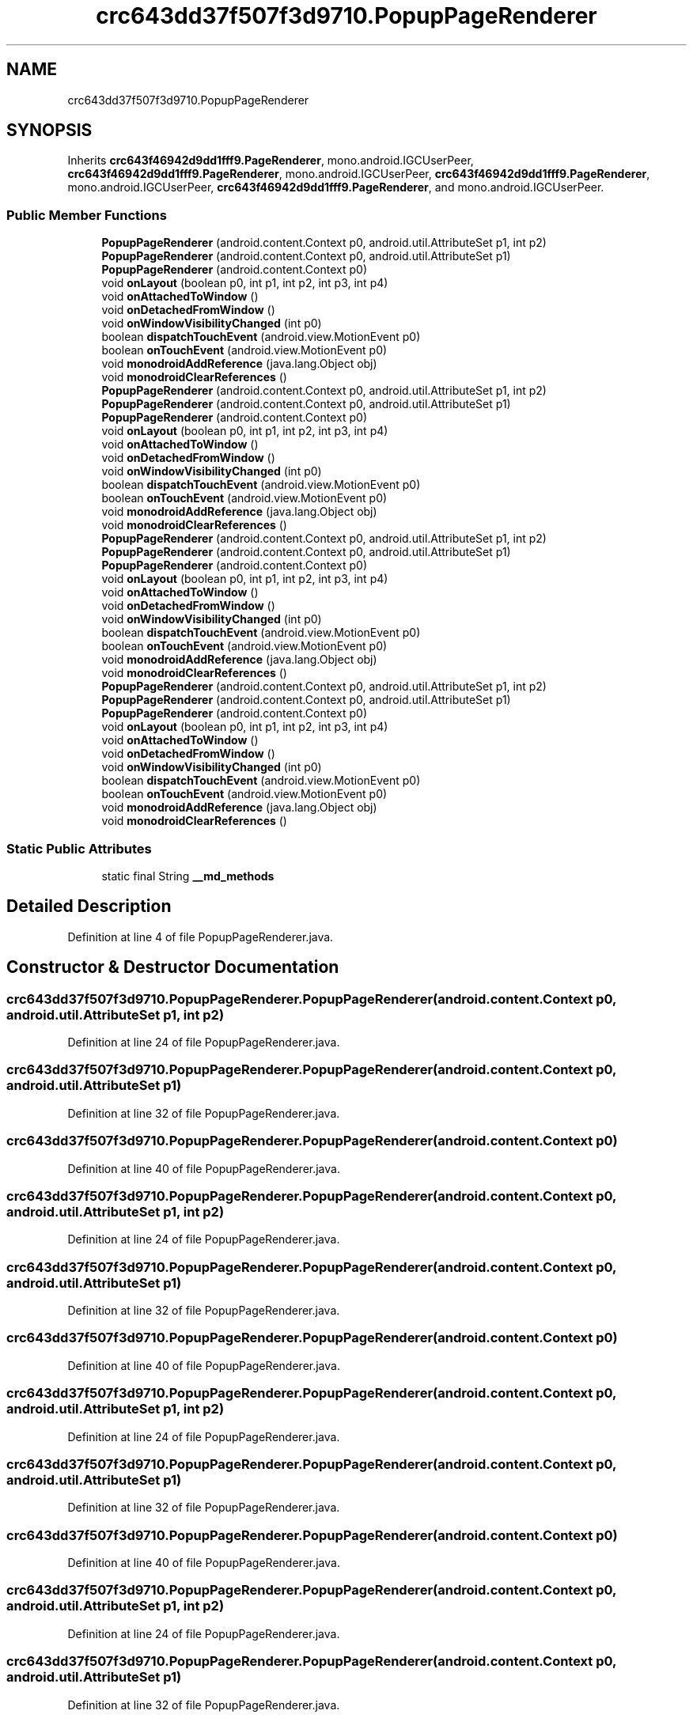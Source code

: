 .TH "crc643dd37f507f3d9710.PopupPageRenderer" 3 "Thu Apr 29 2021" "Version 1.0" "Green Quake" \" -*- nroff -*-
.ad l
.nh
.SH NAME
crc643dd37f507f3d9710.PopupPageRenderer
.SH SYNOPSIS
.br
.PP
.PP
Inherits \fBcrc643f46942d9dd1fff9\&.PageRenderer\fP, mono\&.android\&.IGCUserPeer, \fBcrc643f46942d9dd1fff9\&.PageRenderer\fP, mono\&.android\&.IGCUserPeer, \fBcrc643f46942d9dd1fff9\&.PageRenderer\fP, mono\&.android\&.IGCUserPeer, \fBcrc643f46942d9dd1fff9\&.PageRenderer\fP, and mono\&.android\&.IGCUserPeer\&.
.SS "Public Member Functions"

.in +1c
.ti -1c
.RI "\fBPopupPageRenderer\fP (android\&.content\&.Context p0, android\&.util\&.AttributeSet p1, int p2)"
.br
.ti -1c
.RI "\fBPopupPageRenderer\fP (android\&.content\&.Context p0, android\&.util\&.AttributeSet p1)"
.br
.ti -1c
.RI "\fBPopupPageRenderer\fP (android\&.content\&.Context p0)"
.br
.ti -1c
.RI "void \fBonLayout\fP (boolean p0, int p1, int p2, int p3, int p4)"
.br
.ti -1c
.RI "void \fBonAttachedToWindow\fP ()"
.br
.ti -1c
.RI "void \fBonDetachedFromWindow\fP ()"
.br
.ti -1c
.RI "void \fBonWindowVisibilityChanged\fP (int p0)"
.br
.ti -1c
.RI "boolean \fBdispatchTouchEvent\fP (android\&.view\&.MotionEvent p0)"
.br
.ti -1c
.RI "boolean \fBonTouchEvent\fP (android\&.view\&.MotionEvent p0)"
.br
.ti -1c
.RI "void \fBmonodroidAddReference\fP (java\&.lang\&.Object obj)"
.br
.ti -1c
.RI "void \fBmonodroidClearReferences\fP ()"
.br
.ti -1c
.RI "\fBPopupPageRenderer\fP (android\&.content\&.Context p0, android\&.util\&.AttributeSet p1, int p2)"
.br
.ti -1c
.RI "\fBPopupPageRenderer\fP (android\&.content\&.Context p0, android\&.util\&.AttributeSet p1)"
.br
.ti -1c
.RI "\fBPopupPageRenderer\fP (android\&.content\&.Context p0)"
.br
.ti -1c
.RI "void \fBonLayout\fP (boolean p0, int p1, int p2, int p3, int p4)"
.br
.ti -1c
.RI "void \fBonAttachedToWindow\fP ()"
.br
.ti -1c
.RI "void \fBonDetachedFromWindow\fP ()"
.br
.ti -1c
.RI "void \fBonWindowVisibilityChanged\fP (int p0)"
.br
.ti -1c
.RI "boolean \fBdispatchTouchEvent\fP (android\&.view\&.MotionEvent p0)"
.br
.ti -1c
.RI "boolean \fBonTouchEvent\fP (android\&.view\&.MotionEvent p0)"
.br
.ti -1c
.RI "void \fBmonodroidAddReference\fP (java\&.lang\&.Object obj)"
.br
.ti -1c
.RI "void \fBmonodroidClearReferences\fP ()"
.br
.ti -1c
.RI "\fBPopupPageRenderer\fP (android\&.content\&.Context p0, android\&.util\&.AttributeSet p1, int p2)"
.br
.ti -1c
.RI "\fBPopupPageRenderer\fP (android\&.content\&.Context p0, android\&.util\&.AttributeSet p1)"
.br
.ti -1c
.RI "\fBPopupPageRenderer\fP (android\&.content\&.Context p0)"
.br
.ti -1c
.RI "void \fBonLayout\fP (boolean p0, int p1, int p2, int p3, int p4)"
.br
.ti -1c
.RI "void \fBonAttachedToWindow\fP ()"
.br
.ti -1c
.RI "void \fBonDetachedFromWindow\fP ()"
.br
.ti -1c
.RI "void \fBonWindowVisibilityChanged\fP (int p0)"
.br
.ti -1c
.RI "boolean \fBdispatchTouchEvent\fP (android\&.view\&.MotionEvent p0)"
.br
.ti -1c
.RI "boolean \fBonTouchEvent\fP (android\&.view\&.MotionEvent p0)"
.br
.ti -1c
.RI "void \fBmonodroidAddReference\fP (java\&.lang\&.Object obj)"
.br
.ti -1c
.RI "void \fBmonodroidClearReferences\fP ()"
.br
.ti -1c
.RI "\fBPopupPageRenderer\fP (android\&.content\&.Context p0, android\&.util\&.AttributeSet p1, int p2)"
.br
.ti -1c
.RI "\fBPopupPageRenderer\fP (android\&.content\&.Context p0, android\&.util\&.AttributeSet p1)"
.br
.ti -1c
.RI "\fBPopupPageRenderer\fP (android\&.content\&.Context p0)"
.br
.ti -1c
.RI "void \fBonLayout\fP (boolean p0, int p1, int p2, int p3, int p4)"
.br
.ti -1c
.RI "void \fBonAttachedToWindow\fP ()"
.br
.ti -1c
.RI "void \fBonDetachedFromWindow\fP ()"
.br
.ti -1c
.RI "void \fBonWindowVisibilityChanged\fP (int p0)"
.br
.ti -1c
.RI "boolean \fBdispatchTouchEvent\fP (android\&.view\&.MotionEvent p0)"
.br
.ti -1c
.RI "boolean \fBonTouchEvent\fP (android\&.view\&.MotionEvent p0)"
.br
.ti -1c
.RI "void \fBmonodroidAddReference\fP (java\&.lang\&.Object obj)"
.br
.ti -1c
.RI "void \fBmonodroidClearReferences\fP ()"
.br
.in -1c
.SS "Static Public Attributes"

.in +1c
.ti -1c
.RI "static final String \fB__md_methods\fP"
.br
.in -1c
.SH "Detailed Description"
.PP 
Definition at line 4 of file PopupPageRenderer\&.java\&.
.SH "Constructor & Destructor Documentation"
.PP 
.SS "crc643dd37f507f3d9710\&.PopupPageRenderer\&.PopupPageRenderer (android\&.content\&.Context p0, android\&.util\&.AttributeSet p1, int p2)"

.PP
Definition at line 24 of file PopupPageRenderer\&.java\&.
.SS "crc643dd37f507f3d9710\&.PopupPageRenderer\&.PopupPageRenderer (android\&.content\&.Context p0, android\&.util\&.AttributeSet p1)"

.PP
Definition at line 32 of file PopupPageRenderer\&.java\&.
.SS "crc643dd37f507f3d9710\&.PopupPageRenderer\&.PopupPageRenderer (android\&.content\&.Context p0)"

.PP
Definition at line 40 of file PopupPageRenderer\&.java\&.
.SS "crc643dd37f507f3d9710\&.PopupPageRenderer\&.PopupPageRenderer (android\&.content\&.Context p0, android\&.util\&.AttributeSet p1, int p2)"

.PP
Definition at line 24 of file PopupPageRenderer\&.java\&.
.SS "crc643dd37f507f3d9710\&.PopupPageRenderer\&.PopupPageRenderer (android\&.content\&.Context p0, android\&.util\&.AttributeSet p1)"

.PP
Definition at line 32 of file PopupPageRenderer\&.java\&.
.SS "crc643dd37f507f3d9710\&.PopupPageRenderer\&.PopupPageRenderer (android\&.content\&.Context p0)"

.PP
Definition at line 40 of file PopupPageRenderer\&.java\&.
.SS "crc643dd37f507f3d9710\&.PopupPageRenderer\&.PopupPageRenderer (android\&.content\&.Context p0, android\&.util\&.AttributeSet p1, int p2)"

.PP
Definition at line 24 of file PopupPageRenderer\&.java\&.
.SS "crc643dd37f507f3d9710\&.PopupPageRenderer\&.PopupPageRenderer (android\&.content\&.Context p0, android\&.util\&.AttributeSet p1)"

.PP
Definition at line 32 of file PopupPageRenderer\&.java\&.
.SS "crc643dd37f507f3d9710\&.PopupPageRenderer\&.PopupPageRenderer (android\&.content\&.Context p0)"

.PP
Definition at line 40 of file PopupPageRenderer\&.java\&.
.SS "crc643dd37f507f3d9710\&.PopupPageRenderer\&.PopupPageRenderer (android\&.content\&.Context p0, android\&.util\&.AttributeSet p1, int p2)"

.PP
Definition at line 24 of file PopupPageRenderer\&.java\&.
.SS "crc643dd37f507f3d9710\&.PopupPageRenderer\&.PopupPageRenderer (android\&.content\&.Context p0, android\&.util\&.AttributeSet p1)"

.PP
Definition at line 32 of file PopupPageRenderer\&.java\&.
.SS "crc643dd37f507f3d9710\&.PopupPageRenderer\&.PopupPageRenderer (android\&.content\&.Context p0)"

.PP
Definition at line 40 of file PopupPageRenderer\&.java\&.
.SH "Member Function Documentation"
.PP 
.SS "boolean crc643dd37f507f3d9710\&.PopupPageRenderer\&.dispatchTouchEvent (android\&.view\&.MotionEvent p0)"

.PP
Reimplemented from \fBcrc643f46942d9dd1fff9\&.VisualElementRenderer_1\fP\&.
.PP
Definition at line 80 of file PopupPageRenderer\&.java\&.
.SS "boolean crc643dd37f507f3d9710\&.PopupPageRenderer\&.dispatchTouchEvent (android\&.view\&.MotionEvent p0)"

.PP
Reimplemented from \fBcrc643f46942d9dd1fff9\&.VisualElementRenderer_1\fP\&.
.PP
Definition at line 80 of file PopupPageRenderer\&.java\&.
.SS "boolean crc643dd37f507f3d9710\&.PopupPageRenderer\&.dispatchTouchEvent (android\&.view\&.MotionEvent p0)"

.PP
Reimplemented from \fBcrc643f46942d9dd1fff9\&.VisualElementRenderer_1\fP\&.
.PP
Definition at line 80 of file PopupPageRenderer\&.java\&.
.SS "boolean crc643dd37f507f3d9710\&.PopupPageRenderer\&.dispatchTouchEvent (android\&.view\&.MotionEvent p0)"

.PP
Reimplemented from \fBcrc643f46942d9dd1fff9\&.VisualElementRenderer_1\fP\&.
.PP
Definition at line 80 of file PopupPageRenderer\&.java\&.
.SS "void crc643dd37f507f3d9710\&.PopupPageRenderer\&.monodroidAddReference (java\&.lang\&.Object obj)"

.PP
Reimplemented from \fBcrc643f46942d9dd1fff9\&.PageRenderer\fP\&.
.PP
Definition at line 96 of file PopupPageRenderer\&.java\&.
.SS "void crc643dd37f507f3d9710\&.PopupPageRenderer\&.monodroidAddReference (java\&.lang\&.Object obj)"

.PP
Reimplemented from \fBcrc643f46942d9dd1fff9\&.PageRenderer\fP\&.
.PP
Definition at line 96 of file PopupPageRenderer\&.java\&.
.SS "void crc643dd37f507f3d9710\&.PopupPageRenderer\&.monodroidAddReference (java\&.lang\&.Object obj)"

.PP
Reimplemented from \fBcrc643f46942d9dd1fff9\&.PageRenderer\fP\&.
.PP
Definition at line 96 of file PopupPageRenderer\&.java\&.
.SS "void crc643dd37f507f3d9710\&.PopupPageRenderer\&.monodroidAddReference (java\&.lang\&.Object obj)"

.PP
Reimplemented from \fBcrc643f46942d9dd1fff9\&.PageRenderer\fP\&.
.PP
Definition at line 96 of file PopupPageRenderer\&.java\&.
.SS "void crc643dd37f507f3d9710\&.PopupPageRenderer\&.monodroidClearReferences ()"

.PP
Reimplemented from \fBcrc643f46942d9dd1fff9\&.PageRenderer\fP\&.
.PP
Definition at line 103 of file PopupPageRenderer\&.java\&.
.SS "void crc643dd37f507f3d9710\&.PopupPageRenderer\&.monodroidClearReferences ()"

.PP
Reimplemented from \fBcrc643f46942d9dd1fff9\&.PageRenderer\fP\&.
.PP
Definition at line 103 of file PopupPageRenderer\&.java\&.
.SS "void crc643dd37f507f3d9710\&.PopupPageRenderer\&.monodroidClearReferences ()"

.PP
Reimplemented from \fBcrc643f46942d9dd1fff9\&.PageRenderer\fP\&.
.PP
Definition at line 103 of file PopupPageRenderer\&.java\&.
.SS "void crc643dd37f507f3d9710\&.PopupPageRenderer\&.monodroidClearReferences ()"

.PP
Reimplemented from \fBcrc643f46942d9dd1fff9\&.PageRenderer\fP\&.
.PP
Definition at line 103 of file PopupPageRenderer\&.java\&.
.SS "void crc643dd37f507f3d9710\&.PopupPageRenderer\&.onAttachedToWindow ()"

.PP
Reimplemented from \fBcrc643f46942d9dd1fff9\&.PageRenderer\fP\&.
.PP
Definition at line 56 of file PopupPageRenderer\&.java\&.
.SS "void crc643dd37f507f3d9710\&.PopupPageRenderer\&.onAttachedToWindow ()"

.PP
Reimplemented from \fBcrc643f46942d9dd1fff9\&.PageRenderer\fP\&.
.PP
Definition at line 56 of file PopupPageRenderer\&.java\&.
.SS "void crc643dd37f507f3d9710\&.PopupPageRenderer\&.onAttachedToWindow ()"

.PP
Reimplemented from \fBcrc643f46942d9dd1fff9\&.PageRenderer\fP\&.
.PP
Definition at line 56 of file PopupPageRenderer\&.java\&.
.SS "void crc643dd37f507f3d9710\&.PopupPageRenderer\&.onAttachedToWindow ()"

.PP
Reimplemented from \fBcrc643f46942d9dd1fff9\&.PageRenderer\fP\&.
.PP
Definition at line 56 of file PopupPageRenderer\&.java\&.
.SS "void crc643dd37f507f3d9710\&.PopupPageRenderer\&.onDetachedFromWindow ()"

.PP
Reimplemented from \fBcrc643f46942d9dd1fff9\&.PageRenderer\fP\&.
.PP
Definition at line 64 of file PopupPageRenderer\&.java\&.
.SS "void crc643dd37f507f3d9710\&.PopupPageRenderer\&.onDetachedFromWindow ()"

.PP
Reimplemented from \fBcrc643f46942d9dd1fff9\&.PageRenderer\fP\&.
.PP
Definition at line 64 of file PopupPageRenderer\&.java\&.
.SS "void crc643dd37f507f3d9710\&.PopupPageRenderer\&.onDetachedFromWindow ()"

.PP
Reimplemented from \fBcrc643f46942d9dd1fff9\&.PageRenderer\fP\&.
.PP
Definition at line 64 of file PopupPageRenderer\&.java\&.
.SS "void crc643dd37f507f3d9710\&.PopupPageRenderer\&.onDetachedFromWindow ()"

.PP
Reimplemented from \fBcrc643f46942d9dd1fff9\&.PageRenderer\fP\&.
.PP
Definition at line 64 of file PopupPageRenderer\&.java\&.
.SS "void crc643dd37f507f3d9710\&.PopupPageRenderer\&.onLayout (boolean p0, int p1, int p2, int p3, int p4)"

.PP
Reimplemented from \fBcrc643f46942d9dd1fff9\&.PageRenderer\fP\&.
.PP
Definition at line 48 of file PopupPageRenderer\&.java\&.
.SS "void crc643dd37f507f3d9710\&.PopupPageRenderer\&.onLayout (boolean p0, int p1, int p2, int p3, int p4)"

.PP
Reimplemented from \fBcrc643f46942d9dd1fff9\&.PageRenderer\fP\&.
.PP
Definition at line 48 of file PopupPageRenderer\&.java\&.
.SS "void crc643dd37f507f3d9710\&.PopupPageRenderer\&.onLayout (boolean p0, int p1, int p2, int p3, int p4)"

.PP
Reimplemented from \fBcrc643f46942d9dd1fff9\&.PageRenderer\fP\&.
.PP
Definition at line 48 of file PopupPageRenderer\&.java\&.
.SS "void crc643dd37f507f3d9710\&.PopupPageRenderer\&.onLayout (boolean p0, int p1, int p2, int p3, int p4)"

.PP
Reimplemented from \fBcrc643f46942d9dd1fff9\&.PageRenderer\fP\&.
.PP
Definition at line 48 of file PopupPageRenderer\&.java\&.
.SS "boolean crc643dd37f507f3d9710\&.PopupPageRenderer\&.onTouchEvent (android\&.view\&.MotionEvent p0)"

.PP
Reimplemented from \fBcrc643f46942d9dd1fff9\&.PageRenderer\fP\&.
.PP
Definition at line 88 of file PopupPageRenderer\&.java\&.
.SS "boolean crc643dd37f507f3d9710\&.PopupPageRenderer\&.onTouchEvent (android\&.view\&.MotionEvent p0)"

.PP
Reimplemented from \fBcrc643f46942d9dd1fff9\&.PageRenderer\fP\&.
.PP
Definition at line 88 of file PopupPageRenderer\&.java\&.
.SS "boolean crc643dd37f507f3d9710\&.PopupPageRenderer\&.onTouchEvent (android\&.view\&.MotionEvent p0)"

.PP
Reimplemented from \fBcrc643f46942d9dd1fff9\&.PageRenderer\fP\&.
.PP
Definition at line 88 of file PopupPageRenderer\&.java\&.
.SS "boolean crc643dd37f507f3d9710\&.PopupPageRenderer\&.onTouchEvent (android\&.view\&.MotionEvent p0)"

.PP
Reimplemented from \fBcrc643f46942d9dd1fff9\&.PageRenderer\fP\&.
.PP
Definition at line 88 of file PopupPageRenderer\&.java\&.
.SS "void crc643dd37f507f3d9710\&.PopupPageRenderer\&.onWindowVisibilityChanged (int p0)"

.PP
Definition at line 72 of file PopupPageRenderer\&.java\&.
.SS "void crc643dd37f507f3d9710\&.PopupPageRenderer\&.onWindowVisibilityChanged (int p0)"

.PP
Definition at line 72 of file PopupPageRenderer\&.java\&.
.SS "void crc643dd37f507f3d9710\&.PopupPageRenderer\&.onWindowVisibilityChanged (int p0)"

.PP
Definition at line 72 of file PopupPageRenderer\&.java\&.
.SS "void crc643dd37f507f3d9710\&.PopupPageRenderer\&.onWindowVisibilityChanged (int p0)"

.PP
Definition at line 72 of file PopupPageRenderer\&.java\&.
.SH "Member Data Documentation"
.PP 
.SS "static final String crc643dd37f507f3d9710\&.PopupPageRenderer\&.__md_methods\fC [static]\fP"
@hide 
.PP
Definition at line 10 of file PopupPageRenderer\&.java\&.

.SH "Author"
.PP 
Generated automatically by Doxygen for Green Quake from the source code\&.
